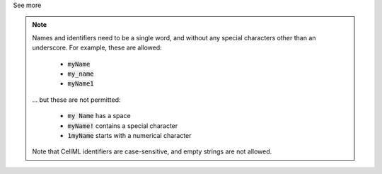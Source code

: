 .. _inform3_1:

.. container:: toggle

    .. container:: header

        See more

    .. note::

      Names and identifiers need to be a single word, and without any special characters other than an underscore.
      For example, these are allowed:

        - :code:`myName`
        - :code:`my_name`
        - :code:`myName1`

      ... but these are not permitted:

        - :code:`my Name` has a space
        - :code:`myName!` contains a special character
        - :code:`1myName` starts with a numerical character

      Note that CellML identifiers are case-sensitive, and empty strings are not allowed.
